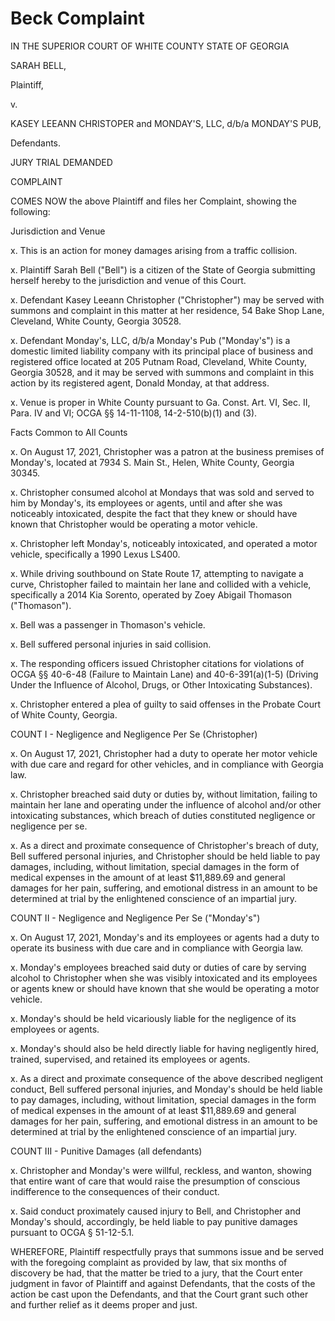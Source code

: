 * Beck Complaint

IN THE SUPERIOR COURT OF WHITE COUNTY
STATE OF GEORGIA

SARAH BELL,

Plaintiff,

v.

KASEY LEEANN CHRISTOPER and
MONDAY'S, LLC, d/b/a MONDAY'S
PUB,

Defendants.

JURY TRIAL DEMANDED

COMPLAINT

COMES NOW the above Plaintiff and files her Complaint, showing the following:

Jurisdiction and Venue

x. This is an action for money damages arising from a traffic collision.

x. Plaintiff Sarah Bell ("Bell") is a citizen of the State of Georgia submitting herself hereby to the jurisdiction and venue of this Court.

x. Defendant Kasey Leeann Christopher ("Christopher") may be served with summons and complaint in this matter at her residence, 54 Bake Shop Lane, Cleveland, White County, Georgia 30528.

x. Defendant Monday's, LLC, d/b/a Monday's Pub ("Monday's") is a domestic limited liability company with its principal place of business and registered office located at 205 Putnam Road, Cleveland, White County, Georgia 30528, and it may be served with summons and complaint in this action by its registered agent, Donald Monday, at that address.

x. Venue is proper in White County pursuant to Ga. Const. Art. VI, Sec. II, Para. IV and VI; OCGA §§ 14-11-1108, 14-2-510(b)(1) and (3).

Facts Common to All Counts

x. On August 17, 2021, Christopher was a patron at the business premises of Monday's, located at 7934 S. Main St., Helen, White County, Georgia 30345.

x. Christopher consumed alcohol at Mondays that was sold and served to him by Monday's, its employees or agents, until and after she was noticeably intoxicated, despite the fact that they knew or should have known that Christopher would be operating a motor vehicle.

x. Christopher left Monday's, noticeably intoxicated, and operated a motor vehicle, specifically a 1990 Lexus LS400.

x. While driving southbound on State Route 17, attempting to navigate a curve, Christopher failed to maintain her lane and collided with a vehicle, specifically a 2014 Kia Sorento, operated by Zoey Abigail Thomason ("Thomason").

x. Bell was a passenger in Thomason's vehicle.

x. Bell suffered personal injuries in said collision.

x. The responding officers issued Christopher citations for violations of OCGA §§ 40-6-48 (Failure to Maintain Lane) and 40-6-391(a)(1-5) (Driving Under the Influence of Alcohol, Drugs, or Other Intoxicating Substances).

x. Christopher entered a plea of guilty to said offenses in the Probate Court of White County, Georgia.

COUNT I - Negligence and Negligence Per Se (Christopher)

x. On August 17, 2021, Christopher had a duty to operate her motor vehicle with due care and regard for other vehicles, and in compliance with Georgia law.

x. Christopher breached said duty or duties by, without limitation, failing to maintain her lane and operating under the influence of alcohol and/or other intoxicating substances, which breach of duties constituted negligence or negligence per se.

x. As a direct and proximate consequence of Christopher's breach of duty, Bell suffered personal injuries, and Christopher should be held liable to pay damages, including, without limitation, special damages in the form of medical expenses in the amount of at least $11,889.69 and general damages for her pain, suffering, and emotional distress in an amount to be determined at trial by the enlightened conscience of an impartial jury.

COUNT II - Negligence and Negligence Per Se ("Monday's")

x. On August 17, 2021, Monday's and its employees or agents had a duty to operate its business with due care and in compliance with Georgia law.

x. Monday's employees breached said duty or duties of care by serving alcohol to Christopher when she was visibly intoxicated and its employees or agents knew or should have known that she would be operating a motor vehicle.

x. Monday's should be held vicariously liable for the negligence of its employees or agents.

x. Monday's should also be held directly liable for having negligently hired, trained, supervised, and retained its employees or agents.

x. As a direct and proximate consequence of the above described negligent conduct, Bell suffered personal injuries, and Monday's should be held liable to pay damages, including, without limitation, special damages in the form of medical expenses in the amount of at least $11,889.69 and general damages for her pain, suffering, and emotional distress in an amount to be determined at trial by the enlightened conscience of an impartial jury.

COUNT III - Punitive Damages (all defendants)

x. Christopher and Monday's were willful, reckless, and wanton, showing that entire want of care that would raise the presumption of conscious indifference to the consequences of their conduct.

x. Said conduct proximately caused injury to Bell, and Christopher and Monday's should, accordingly, be held liable to pay punitive damages pursuant to OCGA § 51-12-5.1.

WHEREFORE, Plaintiff respectfully prays that summons issue and be served with the foregoing complaint as provided by law, that six months of discovery be had, that the matter be tried to a jury, that the Court enter judgment in favor of Plaintiff and against Defendants, that the costs of the action be cast upon the Defendants, and that the Court grant such other and further relief as it deems proper and just.
